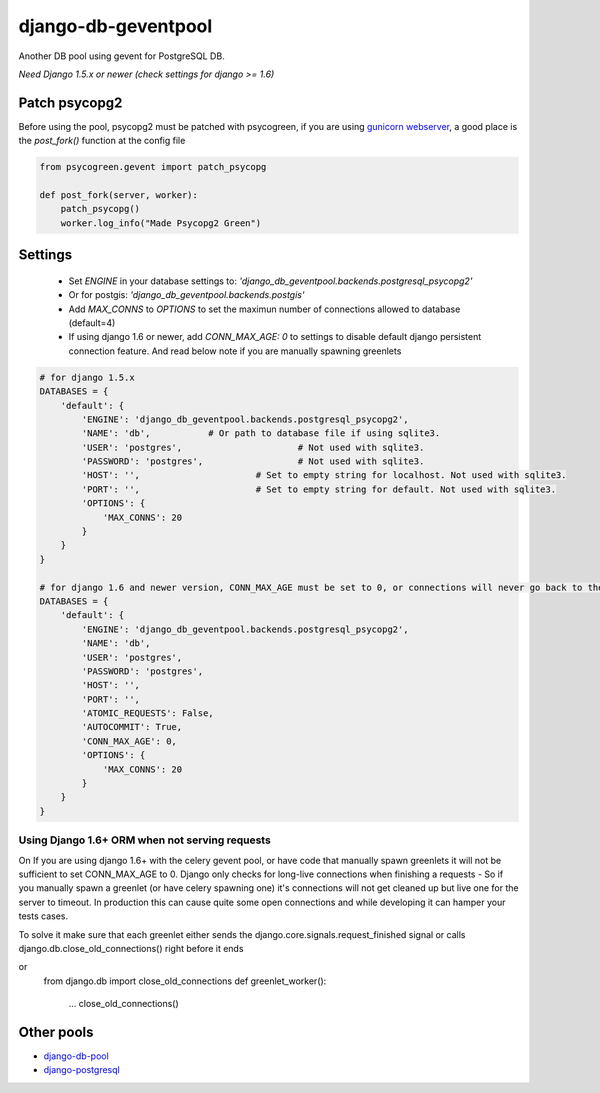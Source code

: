 django-db-geventpool
====================

.. image:: https://travis-ci.org/jneight/django-db-geventpool.png?branch=master  
   :target: https://travis-ci.org/jneight/django-db-geventpool


Another DB pool using gevent for PostgreSQL DB.

*Need Django 1.5.x or newer (check settings for django >= 1.6)*


Patch psycopg2
--------------

Before using the pool, psycopg2 must be patched with psycogreen, if you are using `gunicorn webserver <http://www.gunicorn.org/>`_,
a good place is the `post_fork()` function at the config file

.. code:: python

   from psycogreen.gevent import patch_psycopg
   
   def post_fork(server, worker):
       patch_psycopg()
       worker.log_info("Made Psycopg2 Green")
       
       
Settings
---------


  * Set `ENGINE` in your database settings to: *'django_db_geventpool.backends.postgresql_psycopg2'*
  * Or for postgis: *'django_db_geventpool.backends.postgis'*
  * Add `MAX_CONNS` to `OPTIONS` to set the maximun number of connections allowed to database (default=4)
  * If using django 1.6 or newer, add `CONN_MAX_AGE: 0` to settings to disable default django persistent connection feature. And read below note if you are manually spawning greenlets 

.. code:: python

    # for django 1.5.x
    DATABASES = {
        'default': {
            'ENGINE': 'django_db_geventpool.backends.postgresql_psycopg2',
            'NAME': 'db',           # Or path to database file if using sqlite3.
            'USER': 'postgres',                      # Not used with sqlite3.
            'PASSWORD': 'postgres',                  # Not used with sqlite3.
            'HOST': '',                      # Set to empty string for localhost. Not used with sqlite3.
            'PORT': '',                      # Set to empty string for default. Not used with sqlite3.
            'OPTIONS': {
                'MAX_CONNS': 20
            }
        }
    }

    # for django 1.6 and newer version, CONN_MAX_AGE must be set to 0, or connections will never go back to the pool
    DATABASES = {
        'default': {
            'ENGINE': 'django_db_geventpool.backends.postgresql_psycopg2',
            'NAME': 'db',
            'USER': 'postgres',
            'PASSWORD': 'postgres',
            'HOST': '',
            'PORT': '',
            'ATOMIC_REQUESTS': False,
            'AUTOCOMMIT': True,
            'CONN_MAX_AGE': 0,
            'OPTIONS': {
                'MAX_CONNS': 20
            }
        }
    }

Using Django 1.6+ ORM when not serving requests
____________

On If you are using django 1.6+ with the celery gevent pool, or have code that manually spawn greenlets it will not be sufficient to set CONN_MAX_AGE to 0.
Django only checks for long-live connections when finishing a requests - So if you manually spawn a greenlet (or have celery spawning one) it's connections will
not get cleaned up but live one for the server to timeout. In production this can cause quite some open connections and while developing it can hamper your tests cases.

To solve it make sure that each greenlet either sends the django.core.signals.request_finished signal or calls django.db.close_old_connections() right before it ends

.. code:: python
  from django.core.signals import request_finished
  def greenlet_worker():
    ...
    request_finished.send(sender="greenlet")

or
  from django.db import close_old_connections
  def greenlet_worker():
    ...
    close_old_connections()

Other pools
------------

* `django-db-pool <https://github.com/gmcguire/django-db-pool>`_
* `django-postgresql <https://github.com/kennethreitz/django-postgrespool>`_

